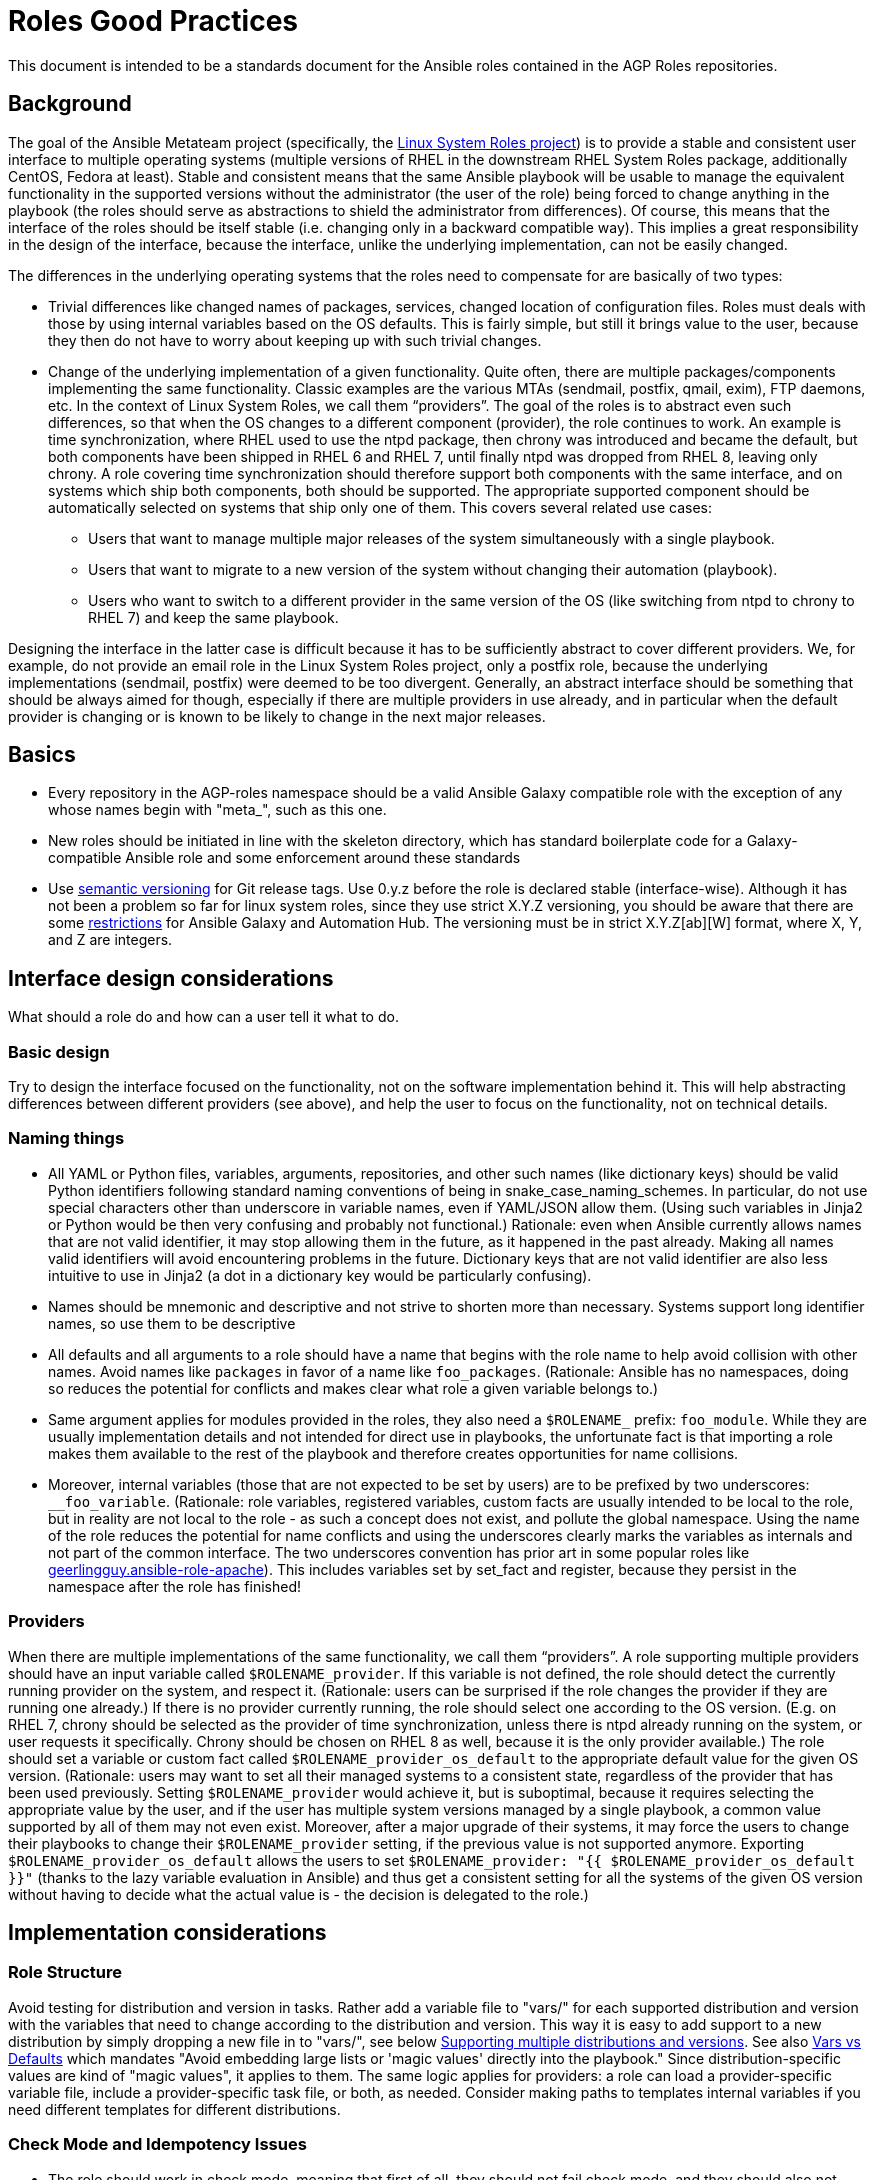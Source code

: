 = Roles Good Practices

This document is intended to be a standards document for the Ansible roles contained in the
AGP Roles repositories.


== Background

The goal of the Ansible Metateam project (specifically, the https://github.com/linux-system-roles[Linux System Roles
project]) is to provide a stable and consistent user
interface to multiple operating systems (multiple versions of RHEL in the downstream RHEL System
Roles package, additionally CentOS, Fedora at least). Stable and consistent means that the same
Ansible playbook will be usable to manage the equivalent functionality in the supported versions
without the administrator (the user of the role) being forced to change anything in the playbook
(the roles should serve as abstractions to shield the administrator from differences). Of course,
this means that the interface of the roles should be itself stable (i.e. changing only in a backward
compatible way). This implies a great responsibility in the design of the interface, because the
interface, unlike the underlying implementation, can not be easily changed.

The differences in the underlying operating systems that the roles need to compensate for are
basically of two types:

* Trivial differences like changed names of packages, services, changed location of configuration
files. Roles must deals with those by using internal variables based on the OS defaults. This is
fairly simple, but still it brings value to the user, because they then do not have to worry about
keeping up with such trivial changes.
* Change of the underlying implementation of a given functionality. Quite often, there are multiple
packages/components implementing the same functionality. Classic examples are the various MTAs
(sendmail, postfix, qmail, exim), FTP daemons, etc. In the context of Linux System Roles, we call
them "`providers`". The goal of the roles is to abstract even such differences, so that when the OS
changes to a different component (provider), the role continues to work. An example is time
synchronization, where RHEL used to use the ntpd package, then chrony was introduced and became
the default, but both components have been shipped in RHEL 6 and RHEL 7, until finally ntpd was
dropped from RHEL 8, leaving only chrony. A role covering time synchronization should therefore
support both components with the same interface, and on systems which ship both components, both
should be supported. The appropriate supported component should be automatically selected on
systems that ship only one of them. This covers several related use cases:
 ** Users that want to manage multiple major releases of the system simultaneously with a single playbook.
 ** Users that want to migrate to a new version of the system without changing their automation (playbook).
 ** Users who want to switch to a different provider in the same version of the OS (like switching
from ntpd to chrony to RHEL 7) and keep the same playbook.

Designing the interface in the latter case is difficult because it has to be sufficiently abstract
to cover different providers. We, for example, do not provide an email role in the Linux System
Roles project, only a postfix role, because the underlying implementations (sendmail, postfix) were
deemed to be too divergent. Generally, an abstract interface should be something that should be
always aimed for though, especially if there are multiple providers in use already, and in
particular when the default provider is changing or is known to be likely to change in the next
major releases.

== Basics

* Every repository in the AGP-roles namespace should be a valid Ansible Galaxy compatible role
with the exception of any whose names begin with "meta_", such as this one.
* New roles should be initiated in line with the skeleton directory, which has standard boilerplate
code for a Galaxy-compatible Ansible role and some enforcement around these standards
* Use https://semver.org/[semantic versioning] for Git release tags.  Use
0.y.z before the role is declared stable (interface-wise).  Although it has
not been a problem so far for linux system roles, since they use strict X.Y.Z
versioning, you should be aware that there are some
https://github.com/ansible/ansible/issues/67512[restrictions] for Ansible
Galaxy and Automation Hub.  The versioning must be in strict X.Y.Z[ab][W]
format, where X, Y, and Z are integers.

== Interface design considerations

What should a role do and how can a user tell it what to do.

=== Basic design

Try to design the interface focused on the functionality, not on the software implementation behind
it. This will help abstracting differences between different providers (see above), and help the
user to focus on the functionality, not on technical details.

=== Naming things

* All YAML or Python files, variables, arguments, repositories, and other such names (like
dictionary keys) should be valid Python identifiers following standard naming conventions of being
in snake_case_naming_schemes. In particular, do not use special characters other than
underscore in variable names, even if YAML/JSON allow them. (Using such variables in Jinja2 or
Python would be then very confusing and probably not functional.) Rationale: even when Ansible
currently allows names that are not valid identifier, it may stop allowing them in the future, as
it happened in the past already. Making all names valid identifiers will avoid encountering
problems in the future. Dictionary keys that are not valid identifier are also less intuitive to
use in Jinja2 (a dot in a dictionary key would be particularly confusing).
* Names should be mnemonic and descriptive and not strive to shorten more than necessary. Systems
support long identifier names, so use them to be descriptive
* All defaults and all arguments to a role should have a name that begins with the role name to help
avoid collision with other names. Avoid names like `packages` in favor of a name like `foo_packages`.
(Rationale: Ansible has no namespaces, doing so reduces the potential for conflicts and makes
clear what role a given variable belongs to.)
* Same argument applies for modules provided in the roles, they also need a `$ROLENAME_` prefix:
`foo_module`. While they are usually implementation details and not intended for direct use in
playbooks, the unfortunate fact is that importing a role makes them available to the rest of the
playbook and therefore creates opportunities for name collisions.
* Moreover, internal variables (those that are not expected to be set by users) are to be prefixed
by two underscores: `__foo_variable`. (Rationale: role variables, registered variables, custom
facts are usually intended to be local to the role, but in reality are not local to the role - as
such a concept does not exist, and pollute the global namespace. Using the name of the role
reduces the potential for name conflicts and using the underscores clearly marks the variables as
internals and not part of the common interface. The two underscores convention has prior art in
some popular roles like
https://github.com/geerlingguy/ansible-role-apache/blob/f2b91ac84001db3fd4b43306a8f73f1a54f96f7d/vars/Debian.yml#L8[geerlingguy.ansible-role-apache]). This
includes variables set by set_fact and register, because they persist in the namespace after the
role has finished!

=== Providers

When there are multiple implementations of the same functionality, we call them "`providers`". A role
supporting multiple providers should have an input variable called `$ROLENAME_provider`. If this
variable is not defined, the role should detect the currently running provider on the system, and
respect it. (Rationale: users can be surprised if the role changes the provider if they are running
one already.) If there is no provider currently running, the role should select one according to the
OS version. (E.g. on RHEL 7, chrony should be selected as the provider of time synchronization,
unless there is ntpd already running on the system, or user requests it specifically. Chrony should
be chosen on RHEL 8 as well, because it is the only provider available.) The role should set a
variable or custom fact called `$ROLENAME_provider_os_default` to the appropriate default value for
the given OS version. (Rationale: users may want to set all their managed systems to a consistent
state, regardless of the provider that has been used previously. Setting `$ROLENAME_provider` would
achieve it, but is suboptimal, because it requires selecting the appropriate value by the user, and
if the user has multiple system versions managed by a single playbook, a common value supported by
all of them may not even exist. Moreover, after a major upgrade of their systems, it may force the
users to change their playbooks to change their `$ROLENAME_provider` setting, if the previous value
is not supported anymore. Exporting `$ROLENAME_provider_os_default` allows the users to set
`$ROLENAME_provider: "{{ $ROLENAME_provider_os_default }}"` (thanks to the lazy variable evaluation
in Ansible) and thus get a consistent setting for all the systems of the given OS version without
having to decide what the actual value is - the decision is delegated to the role.)

== Implementation considerations

=== Role Structure

Avoid testing for distribution and version in tasks. Rather add a variable file to "vars/"
for each supported distribution and version with the variables that need to change according
to the distribution and version. This way it is easy to add support to a new distribution by
simply dropping a new file in to "vars/", see below
<<supporting-multiple-distributions-and-versions,Supporting multiple distributions and versions>>. See also
<<vars-vs-defaults,Vars vs Defaults>> which mandates "Avoid embedding large lists or 'magic values' directly
into the playbook." Since distribution-specific values are kind of "magic values", it applies to them. The
same logic applies for providers: a role can load a provider-specific variable file, include a
provider-specific task file, or both, as needed. Consider making paths to templates internal variables if you
need different templates for different distributions.

=== Check Mode and Idempotency Issues

* The role should work in check mode, meaning that first of all, they should not fail check mode, and
they should also not report changes when there are no changes to be done. If it is not possible
to support it, please state the fact and provide justification in the documentation.
This applies to the first run of the role.
* Reporting changes properly is related to the other requirement: *idempotency*. Roles
should not perform changes when applied a second time to the same system with the same parameters,
and it should not report that changes have been done if they have not been done. Due to this,
using `command:` is problematic, as it always reports changes. Therefore, override the result by
using `changed_when:`
* Concerning check mode, one usual obstacle to supporting it are registered variables. If there
is a task which registers a variable and this task does not get executed (e.g. because it is a
`command:` or another task which is not properly idempotent), the variable will not get registered
and further accesses to it will fail (or worse, use the previous value, if the role has been
applied before in the play, because variables are global and there is no way to unregister them).
To fix, either use a properly idempotent module to obtain the information (e.g. instead of
using `command: cat` to read file into a registered variable, use `slurp` and apply `.content|b64decode`
to the result like
https://github.com/linux-system-roles/kdump/pull/23/files#diff-d2414d4ec8ba189e1a244b0afc9aa81eL8[here]),
or apply proper `check_mode:` and `changed_when:` attributes to the task.
https://github.com/ansible/molecule/issues/128#issue-135906202[more_info].
* Another problem are commands that you need to execute to make changes. In check mode, you
need to test for changes without actually applying them. If the command has some kind of "--dry-run"
flag to enable executing without making actual changes, use it in check_mode (use the variable
`ansible_check_mode` to determine whether we are in check mode). But you then need to set `changed_when:`
according to the command status or output to indicate changes. See
(https://github.com/linux-system-roles/selinux/pull/38/files#diff-2444ad0870f91f17ca6c2a5e96b26823L101) for
an example.
* Another problem is using commands that get installed during the install phase, which is
skipped in check mode. This will make check mode fail if the role has not been executed
before (and the packages are not there), but does the right thing if check mode is executed after
normal mode.
* To view reasoning for supporting why check mode in first execution may not be worthwhile: see
https://github.com/ansible/molecule/issues/128#issuecomment-245009843[here]. If this is to be supported,
see hhaniel's proposal
https://github.com/linux-system-roles/timesync/issues/27#issuecomment-472466223[here], which seems to
properly guard even against such cases.

=== Supporting multiple distributions and versions

==== Platform specific variables

You normally use `vars/main.yml` (automatically included) to set variables
used by your role.  If some variables need to be parameterized according to
distribution and version (name of packages, configuration file paths, names of
services), use this in the beginning of your `tasks/main.yml`:

[source,yaml]
----
- name: Set platform/version specific variables
  include_vars: "{{ __rolename_vars_file }}"
  loop:
    - "{{ ansible_facts['os_family'] }}.yml"
    - "{{ ansible_facts['distribution'] }}.yml"
    - "{{ ansible_facts['distribution'] }}_{{ ansible_facts['distribution_major_version'] }}.yml"
    - "{{ ansible_facts['distribution'] }}_{{ ansible_facts['distribution_version'] }}.yml"
  vars:
    __rolename_vars_file: "{{ role_path }}/vars/{{ item }}"
  when: __rolename_vars_file is file
----

The files in the `loop` are in order from least specific to most specific:

* `os_family` covers a group of closely related platforms (e.g. `RedHat`
covers RHEL, CentOS, Fedora)
* `distribution` (e.g. `Fedora`) is more specific than `os_family`
* ``distribution``_``distribution_major_version`` (e.g. `RedHat_8`) is more
specific than `distribution`
* ``distribution``_``distribution_version`` (e.g. `RedHat_8.3`) is the most
specific

See https://docs.ansible.com/ansible/latest/user_guide/playbooks_conditionals.html#ansible-facts-distribution[Commonly Used
Facts]
for an explanation of the facts and their common values.

Each file in the `loop` list will allow you to add or override variables to
specialize the values for platform and/or version.  Using the `when: item is
file` test means that you do not have to provide all of the `vars/` files,
only the ones you need.  For example, if every platform except Fedora uses
`srv_name` for the service name, you can define `myrole_service: srv_name` in
`vars/main.yml` then define `myrole_service: srv2_name` in `vars/Fedora.yml`.
In cases where this would lead to duplicate vars files for similar
distributions (e.g. CentOS 7 and RHEL 7), use symlinks to avoid the
duplication.

*NOTE*: With this setup, files can be loaded twice.  For example, on Fedora,
the `distribution_major_version` is the same as `distribution_version` so the
file `vars/Fedora_31.yml` will be loaded twice if you are managing a Fedora 31
host.  If `distribution` is `RedHat` then `os_family` will also be `RedHat`,
and `vars/RedHat.yml` will be loaded twice. This is usually not a problem -
you will be replacing the variable with the same value, and the performance
hit is negligible.  If this is a problem, construct the file list as a list
variable, and filter the variable passed to `loop` using the `unique` filter
(which preserves the order):

[source,yaml]
----
- name: Set vars file list
  set_fact:
    __rolename_vars_file_list:
      - "{{ ansible_facts['os_family'] }}.yml"
      - "{{ ansible_facts['distribution'] }}.yml"
      - "{{ ansible_facts['distribution'] }}_{{ ansible_facts['distribution_major_version'] }}.yml"
      - "{{ ansible_facts['distribution'] }}_{{ ansible_facts['distribution_version'] }}.yml"

- name: Set platform/version specific variables
  include_vars: "{{ __rolename_vars_file }}"
  loop: "{{ __rolename_vars_file_list | unique | list }}"
  vars:
    __rolename_vars_file: "{{ role_path }}/vars/{{ item }}"
  when: __rolename_vars_file is file
----

Or define your `__rolename_vars_file_list` in your `vars/main.yml`.

==== Platform specific tasks

Platform specific tasks, however, are different.  You probably want to perform
platform specific tasks once, for the most specific match.  In that case, use
`lookup('first_found')` with the file list in order of most specific to least
specific, including a "default":

[source,yaml]
----
- name: Perform platform/version specific tasks
  include_tasks: "{{ lookup('first_found', __rolename_ff_params) }}"
  vars:
    __rolename_ff_params:
      files:
        - "{{ ansible_facts['distribution'] }}_{{ ansible_facts['distribution_version'] }}.yml"
        - "{{ ansible_facts['distribution'] }}_{{ ansible_facts['distribution_major_version'] }}.yml"
        - "{{ ansible_facts['distribution'] }}.yml"
        - "{{ ansible_facts['os_family'] }}.yml"
        - "default.yml"
      paths:
        - "{{ role_path }}/tasks/setup"
----

Then you would provide `tasks/setup/default.yml` to do the generic setup, and
e.g. `tasks/setup/Fedora.yml` to do the Fedora specific setup.  The
`tasks/setup/default.yml` is required in order to use `lookup('first_found')`,
which will give an error if no file is found.

If you want to have the "use first file found" semantics, but do not want to
have to provide a default file, add `skip: true`:

[source,yaml]
----
- name: Perform platform/version specific tasks
  include_tasks: "{{ lookup('first_found', __rolename_ff_params) }}"
  vars:
    __rolename_ff_params:
      files:
        - "{{ ansible_facts['distribution'] }}_{{ ansible_facts['distribution_version'] }}.yml"
        - "{{ ansible_facts['os_family'] }}.yml"
      paths:
        - "{{ role_path }}/tasks/setup"
      skip: true
----

*NOTE*:

* Use `include_tasks` or `include_vars` with `lookup('first_found')` instead
of `with_first_found`.  `loop` is not needed - the include forms take a
string or a list directly.
* Always specify the explicit, absolute path to the files to be included,
using `{{ role_path }}/vars` or `{{ role_path }}/tasks`, when using these
idioms. See below "Ansible Best Practices" for more information.
* Use the `ansible_facts['name']` bracket notation rather than the
`ansible_facts.name` or `ansible_name` form.  For example, use
`ansible_facts['distribution']` instead of `ansible_distribution` or
`ansible.distribution`.  The `ansible_name` form relies on fact injection,
which can break if there is already a fact of that name. Also, the bracket
notation is what is used in Ansible documentation such as https://docs.ansible.com/ansible/latest/user_guide/playbooks_conditionals.html#ansible-facts-distribution[Commonly Used
Facts]
and https://docs.ansible.com/ansible/latest/user_guide/playbooks_best_practices.html#operating-system-and-distribution-variance[Operating System and Distribution
Variance]

=== Supporting multiple providers

Use a task file per provider and include it from the main task file, like this example from `storage:`

[source,yaml]
----
- name: include the appropriate provider tasks
  include_tasks: "main_{{ storage_provider }}.yml"
----

The same process should be used for variables (not defaults, as defaults can
not be loaded according to a variable).  You should guarantee that a file
exists for each provider supported, or use an explicit, absolute path using
`role_path`.  See below "Ansible Best Practices" for more information.

=== Generating files from templates

* Comment with ``{{ ansible_managed }}``at the top of the file.
https://docs.ansible.com/ansible/latest/modules/template_module.html#template-module[more_info]
* When commenting, don't include anything like "Last modified: {{ date }}". This would change the file at
every application of the role, even if it doesn't need to be changed for other reasons, and thus break
proper change reporting.
* Use standard module parameters for backups, keep it on unconditionally (`backup: true`). (Until there is a
user request to have it configurable.)
* Make prominently clear in the HOWTO (at the top) what settings/configuration files are replaced by the role
instead of just modified.

=== YAML and Jinja2 Syntax

* Indent at two spaces
* List contents should be indented beyond the list definition
* It is easy to split long Jinja2 expressions into https://github.com/linux-system-roles/timesync/pull/47/files[multiple
lines].  If the
`when:` condition results in a line that is too long, and is an `and`
expression, then break it into a list of conditions.  Ansible will `and` them
together (see: https://github.com/linux-system-roles/timesync/pull/36[[1\]]
https://docs.ansible.com/ansible/latest/user_guide/playbooks_conditionals.html#the-when-statement[[2\]]).
Multiple conditions that all need to be true (a logical `and`) can also be
specified as a list, but beware of bare variables in `when:`.
* All roles need to, minimally, pass a basic ansible-playbook syntax check run
* All task arguments should be spelled out in YAML style and not use `key=value` type of arguments
* All YAML files need to pass standard yamllint syntax with the modifications listed in
https://github.com/AGP-roles/meta_test/blob/master/yamllint.yml[yamllint.yml] in the
https://github.com/AGP-roles/meta_test[meta_test] role. These modifications are minimal:
document starter characters (the initial
`---` string at the top of a file) should not be used, and it is not necessary to start every comment
with a space. Most comments should start with a space, but no space is allowed when a comment is
documenting an optional variable with its default value.
 ** As a result of being able to pass basic YAML lint, avoid the use of `True` and `False` for boolean values
 in playbooks. These values are sometimes used because they are the words Python uses. However, they are
 improper YAML and will be treated as either strings or as booleans but generating a warning depending on
 the particular YAML implementation.
 ** Do not use the Ansible-specific `yes` and `no` as boolean values in YAML as these are completely
 custom extensions used by Ansible and are not part of the YAML spec.
* Although it is not expressly forbidden, comments in playbooks should be avoided when possible. The task
`name` value should be descriptive enough to tell what a task does. Variables should be well commented in
the `defaults` and `vars` directories and should, therefore, not need explanation in the playbooks
themselves.
* All Jinja2 template points should have a single space separating the template markers from the variable
name inside. For instance, always write it as `{{ variable_name_here }}`. The same goes if the value is
an expression. `{{ variable_name | default('hiya, doc') }}`
* When naming files, use the `.yml` extension and _not_ `.yaml`.  `.yml` is what
`ansible-galaxy init` does when creating a new role template.
* Double quotes should be used for YAML strings with the exception of Jinja2
strings which will use single quotes.
* Do not use quotes unless you have to, especially for short strings like
`present`, `absent`, etc.  This is how examples in module documentation
are typically presented.

=== Python Guidelines

* Review Ansible guidelines for
https://docs.ansible.com/ansible/latest/dev_guide/developing_modules_best_practices.html[modules]
and https://docs.ansible.com/ansible/latest/dev_guide/index.html[development].
* Use https://pep8.org/[PEP8].
* File headers and functions should have comments for their intent.

=== Ansible Best Practices

* Ansible variables use lazy evaluation. https://github.com/ansible/ansible/issues/10374[more_info]
* All tags should be namespaced/prefixed with the role name.
* Use preferably the command module instead of the shell module. Even better, use a dedicated module, if it
exists. If not, see the <<check-mode-and-idempotency-issues,section>> about idempotency and check mode and
make sure that you support them properly (your task will likely need options such as `changed_when:`
and maybe `check_mode:` ). Anytime `command` or `shell` modules are used, a comment in the code with
justification would help with future maintenance.
* Beware of bare variables (expressions consisting of just one variable reference without any
operator) in `when`, their behavior is unexpected
https://github.com/ansible/ansible/issues/39414[more_info].
* Do not use `meta: end_play`. It aborts the whole play instead of a given host (with multiple
hosts in the inventory) https://github.com/ansible/ansible/issues/27973[more_info] - We may
consider using `meta: end_host` but this was recently introduced in Ansible 2.8
https://github.com/ansible/ansible/pull/47194[more_info]
* If reasonable, task names can be made dynamic by using variables (wrapped in Jinja2 templates), this helps
with reading the logs. On the other hand, don't do this for play names, variables don't get expanded
properly there.
* Do not override role defaults or vars or input parameters using `set_fact`. Use a different
name instead. (Rationale: a fact set using `set_fact` can not be unset and it will override
the role default or role variable in all subsequent invocations of the role in the same
playbook. A fact has a different priority than other variables and not the highest, so in
some cases overriding a given parameter will not work because the parameter has a higher priority)
https://docs.ansible.com/ansible/latest/user_guide/playbooks_variables.html#variable-precedence-where-should-i-put-a-variable[more_info]
* Use the smallest scope for variables. Facts are global for playbook run, so it is preferable
to use other types of variables. Therefore limit (preferably avoid) the use of `set_fact`.
Role variables are exposed to the whole play when the role is applied using `roles:` or
`import_role:`. A more restricted scope such as task or block variables is preferred.
* Beware of `ignore_errors: yes`! Especially in tests. If you set on a block, it will ignore
all the asserts in the block ultimately making them pointless. A comment in the code with
justification is required to use this statement.
* Do not use the `eq` (introduced in Jinja 2.10) or `equalto` (introduced in Jinja 2.8) Jinja
Operators - or any other post-2.7 Jinja2 features. (RHEL 7 has Jinja 2.7.2)
 ** https://github.com/linux-system-roles/storage/pull/26
 ** https://github.com/linux-system-roles/storage/issues/49
* All tasks should be idempotent, with notable and rare exceptions such as the
https://github.com/AGP-roles/ansible_collection_system/tree/master/roles/reboot[AGP reboot role].
* Avoid the use of `when: foo_result is changed` whenever possible. Use
handlers, and, if necessary, handler
chains to achieve this same result. Exceptions are permitted but they should be avoided when possible
* Use the various include/import statements in Ansible when doing so can lead to simplified code and a
reduction of repetition. This is the closest that Ansible comes to callable sub-routines, so use judgment
about callable routines to know when to similarly include a sub playbook. Some examples of good times
to do so are
 ** When a set of multiple commands share a single `when` conditional
 ** When a set of multiple commands are being looped together over a list of items
 ** When a single large role is doing many complicated tasks and cannot easily be broken into multiple roles,
 but the process proceeds in multiple related stages
* Avoid calling the `package` module iteratively with the `{{ item }}` argument, as this is impressively
more slow than calling it with the line `name: "{{ foo_packages }}"`.  The same can go for many other
modules that can be given an entire list of items all at once.
* Use meta modules when possible. Instead of using the `upstart` and `systemd` modules, use the `service`
module when at all possible. Similarly for package management, use `package` instead of `yum` or `dnf` or
similar. This will allow our playbooks to run on the widest selection of operating systems possible without
having to modify any more tasks than is necessary.
* Avoid the use of `lineinfile` wherever that might be feasible.  Slight miscalculations in how it is used can
lead to a loss of idempotence.  Modifying config files with it can cause the Ansible code to become arcane
and difficult to read, especially for someone not familiar with the file in question.  Try editing files
directly using other built-in modules (e.g. `ini_file`, `blockinfile`, `xml`), or reading and parsing. If
you are modifying more than a tiny number of lines or in a manner more than trivially complex, try
leveraging the `template` module, instead. This will allow the entire structure of the file to be seen by
later users and maintainers. The use of `lineinfile` should include a comment with justification.
* Limit use of the `copy` module to copying remote files and to uploading binary blobs. For all other file
pushes, use the `template` module. Even if there is nothing in the file that is being templated at the
current moment, having the file handled by the `template` module now makes adding that functionality much
simpler than if the file is initially handled by the `copy` and then needs to be moved before it can be
edited.
* When using the `template` module, refrain from appending `.j2` to the file name. This alters the syntax
highlighting in most editors and will obscure the benefits of highlighting for the particular file type or
filename. Anything under the `templates` directory of a role is assumed to be treated as a Jinja 2 template,
so adding the `.j2` extension is redundant information that is not helpful.
* Keep filenames and templates as close to the name on the destination system as possible. This will help with
both editor highlighting as well as identifying source and destination versions of the file at a glance.
Avoid duplicating the remote full path in the role directory, however, as that creates unnecessary depth in
the file tree for the role. Grouping sets of similar files into a subdirectory of `templates` is allowable,
but avoid unnecessary depth to the hierarchy.
* Use `{{ role_path }}/subdir/` as the filename prefix when including files if
the name has a variable in it.  The problem is that your role may be
included by another role, and if you specify a relative path, the file could
be found in the including role.  For example, if you have something like
`include_vars: "{{ ansible_facts['distribution'] }}.yml"` and you do not provide
every possible `vars/{{ ansible_facts['distribution'] }}.yml` in your role,
Ansible will look in the including role for this file.  Instead, to ensure
that only your role will be referenced, use `include_vars: "{{
role_path}}/vars/{{ ansible_facts['distribution'] }}.yml"`. Same with other file
based includes such as `include_tasks`.
See https://docs.ansible.com/ansible/latest/dev_guide/overview_architecture.html#the-ansible-search-path[Ansible Search Path]
for more information.

==== Vars vs Defaults

* Avoid embedding large lists or "magic values" directly into the playbook. Such static lists should be
placed into the `vars/main.yml` file and named appropriately
* Every argument accepted from outside of the role should be given a default value in `defaults/main.yml`.
This allows a single place for users to look to see what inputs are expected. Document these variables
in the role's README.md file copiously
* Use the `defaults/main.yml` file in order to avoid use of the default Jinja2 filter within a playbook.
Using the default filter is fine for optional keys on a dictionary, but the variable itself should be
defined in `defaults/main.yml` so that it can have documentation written about it there and so that all
arguments can easily be located and identified.
* Avoid giving default values in `vars/main.yml` as such values are very high in the precedence order and
are difficult for users and consumers of a role to override.
* As an example, if a role requires a large number of packages to install, but could also accept a list of
additional packages, then the required packages should be placed in `vars/main.yml` with a name such as
`foo_packages`, and the extra packages should be passed in a variable named `foo_extra_packages`,
which should default to an empty array in `defaults/main.yml` and be documented as such.

=== Documentation conventions

* Use fully qualified role names in examples, like: `linux-system-roles.$ROLENAME` (with
the Galaxy prefix).
* Use RFC https://tools.ietf.org/html/rfc5737[5737],
https://tools.ietf.org/html/rfc7042#section-2.1.1[7042] and
https://tools.ietf.org/html/rfc3849[3849] addresses in examples.
* Modules should have complete metadata, documentation, example and return blocks as
described in the
https://docs.ansible.com/ansible/latest/dev_guide/developing_modules_documenting.html[Ansible docs].

== References

Links that contain additional standardization information that provide context,
inspiration or contrast to the standards described above.

* https://github.com/debops/debops/blob/v0.7.2/docs/debops-policy/code-standards-policy.rst). For
inspiration, as the DebOps project has some specific guidance that we do not necessarily
want to follow.
* https://docs.adfinis-sygroup.ch/public/ansible-guide/overview.html
* https://docs.openstack.org/openstack-ansible/latest/contributor/code-rules.html
